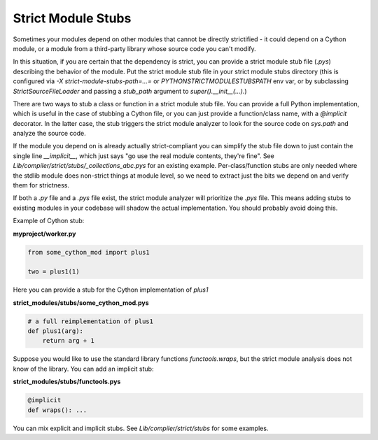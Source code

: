 Strict Module Stubs
###################

Sometimes your modules depend on other modules that cannot be directly
strictified - it could depend on a Cython module, or a module from a
third-party library whose source code you can't modify.

In this situation, if you are certain that the dependency is strict, you
can provide a strict module stub file (`.pys`) describing the behavior of
the module. Put the strict module stub file in your strict module stubs directory
(this is configured via `-X strict-module-stubs-path=...=` or
`PYTHONSTRICTMODULESTUBSPATH` env var, or by subclassing `StrictSourceFileLoader`
and passing a `stub_path` argument to `super().__init__(...)`.)

There are two ways to stub a class or function in a strict module stub file.
You can provide a full Python implementation, which is useful in the case
of stubbing a Cython file, or you can just provide a function/class name,
with a `@implicit` decorator. In the latter case, the stub triggers the
strict module analyzer to look for the source code on `sys.path` and analyze
the source code.

If the module you depend on is already actually strict-compliant you can
simplify the stub file down to just contain the single line `__implicit__`,
which just says "go use the real module contents, they're fine".
See `Lib/compiler/strict/stubs/_collections_abc.pys` for an existing example.
Per-class/function stubs are only needed where the stdlib module does
non-strict things at module level, so we need to extract just the bits we
depend on and verify them for strictness.

If both a `.py` file and a `.pys` file exist, the strict module analyzer will
prioritize the `.pys` file. This means adding stubs to existing
modules in your codebase will shadow the actual implementation.
You should probably avoid doing this.

Example of Cython stub:

**myproject/worker.py**

.. code-block:: python

    from some_cython_mod import plus1

    two = plus1(1)


Here you can provide a stub for the Cython implementation of `plus1`

**strict_modules/stubs/some_cython_mod.pys**

.. code-block:: python

    # a full reimplementation of plus1
    def plus1(arg):
        return arg + 1

Suppose you would like to use the standard library functions `functools.wraps`,
but the strict module analysis does not know of the library. You can add an implicit
stub:

**strict_modules/stubs/functools.pys**

.. code-block:: python

    @implicit
    def wraps(): ...

You can mix explicit and implicit stubs. See `Lib/compiler/strict/stubs` for some examples.
